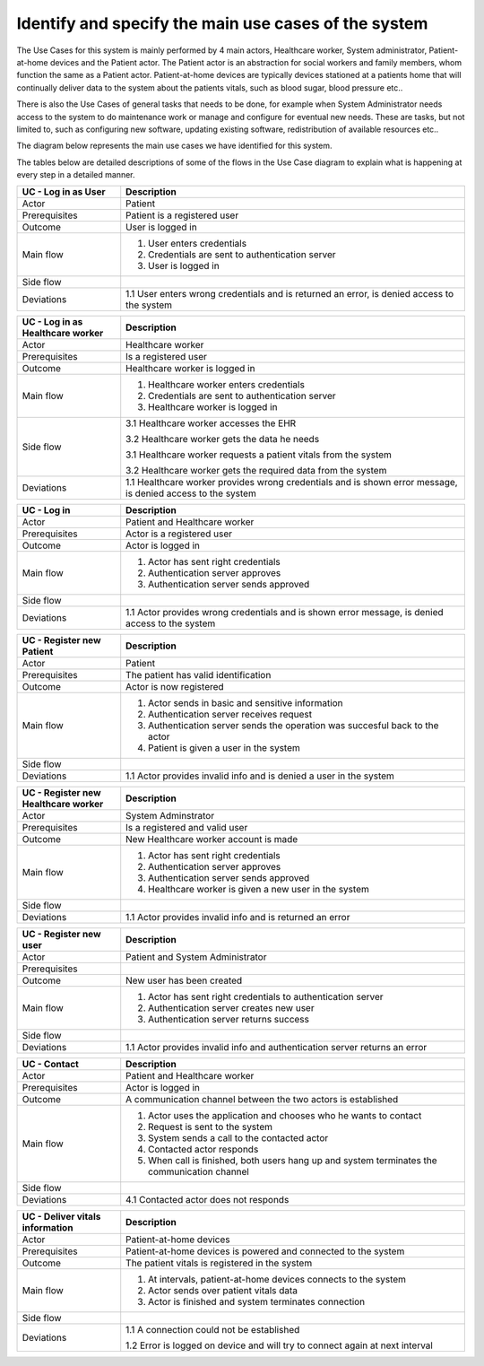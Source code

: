 Identify and specify the main use cases of the system
-----------------------------------------------------

The Use Cases for this system is mainly performed by 4 main actors, Healthcare worker, System administrator, Patient-at-home devices and the Patient actor. The Patient actor is an abstraction for social workers and family members, whom function the same as a Patient actor. Patient-at-home devices are typically devices stationed at a patients home that will continually deliver data to the system about the patients vitals, such as blood sugar, blood pressure etc..

There is also the Use Cases of general tasks that needs to be done, for example when System Administrator needs access to the system to do maintenance work or manage and configure for eventual new needs. These are tasks, but not limited to, such as configuring new software, updating existing software, redistribution of available resources etc..

The diagram below represents the main use cases we have identified for this system.

.. Use case diagram

.. image:: ../images/UseCaseDiagram.png

.. Use case Tables

The tables below are detailed descriptions of some of the flows in the Use Case diagram to explain what is happening at every step in a detailed manner.

.. csv-table::
	:header: **UC - Log in as User**, **Description**
	:widths: 3, 10

	"Actor", "Patient"
	"Prerequisites", "Patient is a registered user"
	"Outcome", "User is logged in"
	"Main flow", "1. User enters credentials 
	2. Credentials are sent to authentication server 
	3. User is logged in"
	"Side flow", ""
	"Deviations", "1.1 User enters wrong credentials and is returned an error, is denied access to the system"

.. csv-table::
	:header: **UC - Log in as Healthcare worker**, **Description**
	:widths: 3, 10

	"Actor", "Healthcare worker"
	"Prerequisites", "Is a registered user"
	"Outcome", "Healthcare worker is logged in"
	"Main flow", "1. Healthcare worker enters credentials 
	2. Credentials are sent to authentication server 
	3. Healthcare worker is logged in"
	"Side flow", "
	3.1 Healthcare worker accesses the EHR

	3.2 Healthcare worker gets the data he needs

	3.1 Healthcare worker requests a patient vitals from the system

	3.2 Healthcare worker gets the required data from the system"
	"Deviations", "1.1 Healthcare worker provides wrong credentials and is shown error message, is denied access to the system"

.. csv-table::
	:header: **UC - Log in**, **Description**
	:widths: 3, 10

	"Actor", "Patient and Healthcare worker"
	"Prerequisites", "Actor is a registered user"
	"Outcome", "Actor is logged in"
	"Main flow", "1. Actor has sent right credentials 
	2. Authentication server approves 
	3. Authentication server sends approved"
	"Side flow", ""
	"Deviations", "1.1 Actor provides wrong credentials and is shown error message, is denied access to the system"

.. csv-table::
	:header: **UC - Register new Patient**, **Description**
	:widths: 3, 10

	"Actor", "Patient"
	"Prerequisites", "The patient has valid identification"
	"Outcome", "Actor is now registered"
	"Main flow", "1. Actor sends in basic and sensitive information 
	2. Authentication server receives request 
	3. Authentication server sends the operation was succesful back to the actor
	4. Patient is given a user in the system"
	"Side flow", ""
	"Deviations", "1.1 Actor provides invalid info and is denied a user in the system"

.. csv-table::
	:header: **UC - Register new Healthcare worker**, **Description**
	:widths: 3, 10

	"Actor", "System Adminstrator"
	"Prerequisites", "Is a registered and valid user"
	"Outcome", "New Healthcare worker account is made"
	"Main flow", "1. Actor has sent right credentials 
	2. Authentication server approves 
	3. Authentication server sends approved
	4. Healthcare worker is given a new user in the system"
	"Side flow", ""
	"Deviations", "1.1 Actor provides invalid info and is returned an error"

.. csv-table::
	:header: **UC - Register new user**, **Description**
	:widths: 3, 10

	"Actor", "Patient and System Administrator"
	"Prerequisites", ""
	"Outcome", "New user has been created"
	"Main flow", "1. Actor has sent right credentials to authentication server 
	2. Authentication server creates new user 
	3. Authentication server returns success"
	"Side flow", ""
	"Deviations", "1.1 Actor provides invalid info and authentication server returns an error"

.. csv-table::
	:header: **UC - Contact**, **Description**
	:widths: 3, 10

	"Actor", "Patient and Healthcare worker"
	"Prerequisites", "Actor is logged in"
	"Outcome", "A communication channel between the two actors is established"
	"Main flow", "1. Actor uses the application and chooses who he wants to contact 
	2. Request is sent to the system
	3. System sends a call to the contacted actor
	4. Contacted actor responds
	5. When call is finished, both users hang up and system terminates the communication channel"
	"Side flow", ""
	"Deviations", "4.1 Contacted actor does not responds
	"

.. csv-table::
	:header: **UC - Deliver vitals information**, **Description**
	:widths: 3, 10

	"Actor", "Patient-at-home devices"
	"Prerequisites", "Patient-at-home devices is powered and connected to the system"
	"Outcome", "The patient vitals is registered in the system"
	"Main flow", "1. At intervals, patient-at-home devices connects to the system 
	2. Actor sends over patient vitals data
	3. Actor is finished and system terminates connection"
	"Side flow", ""
	"Deviations", "1.1 A connection could not be established

	1.2 Error is logged on device and will try to connect again at next interval"
